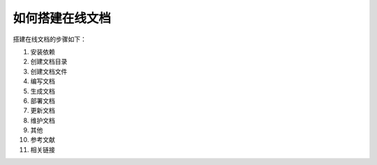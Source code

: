 如何搭建在线文档
=========================

搭建在线文档的步骤如下：

1. 安装依赖
2. 创建文档目录
3. 创建文档文件
4. 编写文档
5. 生成文档
6. 部署文档
7. 更新文档
8. 维护文档
9. 其他
10. 参考文献
11. 相关链接
